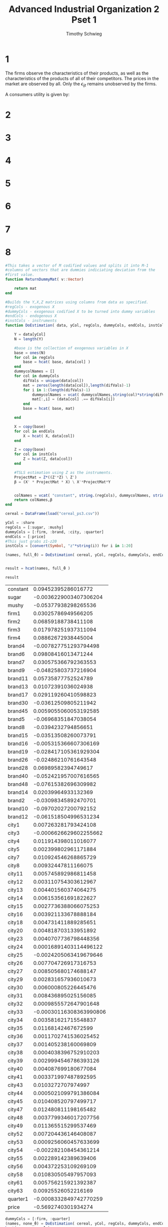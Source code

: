 #+OPTIONS: toc:nil 
#+TITLE: Advanced Industrial Organization 2 Pset 1
#+AUTHOR: Timothy Schwieg
#+PROPERTY: header-args :cache yes :exports both :tangle yes
#+PROPERTY: header-args:julia :session *julia*

#+LaTeX_CLASS: paper
#+LaTeX_CLASS_OPTIONS: [12pt, letterpaper]

#+LATEX_HEADER: \usepackage[margin=1in]{geometry}
#+LATEX_HEADER: \usepackage{fontspec}
#+LATEX_HEADER: \setmonofont{DejaVu Sans Mono}[Scale=MatchLowercase]

* 1
The firms observe the characteristics of their products, as well as
the characteristics of the products of all of their competitors. The
prices in the market are observed by all. Only the $\epsilon_{ijt}$ remains
unobserved by the firms. 

A consumers utility is given by:
#+BEGIN_EXPORT latex
\begin{equation*}
  u_{ijt} = \alpha p_{jt} + x_{jt} \beta + \xi_{jt} + \epsilon_{ijt}
\end{equation*}

Let $\epsilon_{ijt} \sim T1EV$. Note that this distribution is in the
location-scale family, so we may add deterministic components to it
and only affect the mean.

Note that the maximum of a set of $T1EV ( \alpha_j)$ random variables is
distributed $T1EV\left[ \log \sum_{i=1}^n \exp (\alpha_i) \right]$.

\begin{align*}
  \Pr( i \rightarrow j) &= \Pr( u_{ijt} > u_{ikt} \quad \forall k \neq j)\\
  &= \Pr( \alpha p_{jt} + x_{jt} \beta + \xi_{jt} + \epsilon_{ijt} > \alpha p_{kt} + x_{kt}
    \beta + \xi_{kt} + \epsilon_{ikt} \quad \forall k \neq j )\\
  &= \Pr( \alpha p_{jt} + x_{jt} \beta + \xi_{jt} + \epsilon_{ijt} > \max_{k \neq j} \{ \alpha p_{kt} + x_{kt}
    \beta + \xi_{kt} + \epsilon_{ikt}\} )\\
\end{align*}

From the above note, we know that

\begin{equation*}
  \max_{k \neq j} \{ \alpha p_{kt} + x_{kt} \beta + \xi_{kt} + \epsilon_{ikt}\} \sim T1EV(
  \log \sum_{k \neq j} \alpha p_{kt} + x_{kt} \beta + \xi_{kt}) 
\end{equation*}

For notational convenience, call this object $u_{i,-j,t}$. We may also
note that
\begin{equation*}
  \alpha p_{jt} + x_{jt} \beta + \xi_{jt} + \epsilon_{ijt} \sim T1EV( \alpha p_{jt} + x_{jt} \beta + \xi_{jt} )
\end{equation*}

Lastly, the difference between two independent $T1EV$ distributions is
distributed logistically. Since $\epsilon_{ijt}$ are all independent, and our
transformations are simply adding to the location of each of the
distributions, they will be independent as well.

\begin{align*}
  \Pr( \alpha p_{jt} + x_{jt} \beta + \xi_{jt} + \epsilon_{ijt} > u_{i,-j,t} ) &= \Pr(
                                                               u_{i,-j,t}-
                                                               \alpha
                                                               p_{jt}
                                                               +x_{jt}\beta
                                                               +\xi_{jt}
                                                               +\epsilon_{ijt}
                                                               \leq0)\\
  &= \frac{\exp(\alpha p_{jt} + x_{jt} \beta + \xi_{jt})}{\sum \exp(\alpha p_{kt} +
    x_{kt}\beta + \xi_{kt})}
\end{align*}

This is the probability that an individual elects to purchase good $j$
when the prices are the vector $p$ and the characteristics are $x$ and
$\xi$. The demand that the firm will face for their good is the number
of consumers $N$ times the probability that each consumer will buy the
product.

\begin{equation*}
  D_{jt}( p, x, \xi; \theta) = N \frac{\exp(\alpha p_{jt} + x_{jt} \beta + \xi_{jt})}{\sum
    \exp(\alpha p_{kt} + x_{kt}\beta + \xi_{kt})}
\end{equation*}
#+END_EXPORT

* 2
#+BEGIN_EXPORT latex
Assume a Nash equilibrium exists. Derive the first order conditions of
firm $f$ and express it as an (implicit) function of $p_{jt}$.

\vspace{.3in}

The profits for each firm are given by:
\begin{align*}
  \Pi_{ft} &= \sum_j (p_{jt} - mc_{jt}) D_{jt}(p,x,\xi;\theta)\\
  &= \sum_j N (p_{jt}-mc_{jt}) \frac{\exp(\alpha p_{jt} + x_{jt} \beta + \xi_{jt})}{\sum
    \exp(\alpha p_{kt} + x_{kt}\beta + \xi_{kt})}\\    
\end{align*}

Note that each firm is setting price to compete, taking derivatives
with respect to $p_{jt}$. The notation for $D(p,x,\xi;\theta)$ will be
suppressed for readability.

\begin{align*}
  \sum_j (p_{jt} - mc_{jt}) \deriv{D_{jt}}{p_{jt}} + D_{jt} &= 0
\end{align*}

Following the rules of exponentiation:
\begin{align*}
  \deriv{D_{jt}}{p_{jt}} &= \alpha D_{jt}\left( \sum_{k \neq j} D_{kt}\right) =
                           \frac{\alpha}{N} D_{jt} (1 - D_{jt})\\
   \deriv{D_{mt}}{p_{jt}} &= - \frac{\alpha}{N} D_{mt} D_{jt} 
\end{align*}

\begin{align*}
  \deriv{\Pi_{ft}}{p_j} &= \frac{\alpha}{N} D_{jt} \left[ \sum_{k \in \mathcal{F}_t, k \neq j}
                        (p_{kt} - mc_{kt})( - D_{kt}) + (p_{jt} -
                        mc_{jt})( 1 - D_{jt} ) \right] + D_{jt} = 0
\end{align*}

This is the first order condition that all firms face. The existence
of the Nash equilibrium implies that they have no profitable
deviations, and therefore the derivatives for all of their products
are equal to zero.

This is an implicit function of $p$ and $\xi$ as they both enter the
equation through the demand function $D(p,x,\xi;\theta)$.
#+END_EXPORT

* 3
#+BEGIN_EXPORT latex
What does the above result imply in the relationship between $p_{jt}$
and $\xi_{jt}$.
\vspace{.3in}

We can see that both enter the demand function non-trivially, so it is
hard to believe that $\exV{p_{jt}\xi_{jt}} = 0$. Since the firms are
setting their prices based on the demand of consumers, which is based
upon the unobserved characteristics.

It is logical to believe that these unobserved characteristics will
have some effect on price, and therefore price is not exogenous to
these characteristics.
#+END_EXPORT

* 4
#+BEGIN_EXPORT latex
Define
\begin{equation*}
  \hat{s}_{jt} = \frac{1}{N} \sum_{i=1}^N \indicate{y_{it} = j}
\end{equation*}

Compute $p \lim_{N \rightarrow\infty} \hat{s}_{jt}$ and discuss its relationship with
$D_{jt}(p,x,\xi;\theta)$.
\vspace{.3in}

Conditioned upon knowledge of the characteristics and $\theta$, each
$y_{it}$ is independent of each other, as the only variation occurs
because of different iid shocks of $\epsilon_{ijt}$. The limit in probability
of a sample mean of iid random variables can be computed using the
Weak Law of Large Numbers.

\begin{equation*}
  \frac{1}{N} \sum_{i=1}^N \indicate{y_{it} = j} \plim
  \exV{\indicate{y_{it} = j}} = \Pr( y_{it} = j) = \frac{\exp(\alpha p_{jt}
    x_{jt}\beta + \xi_{jt})}{\sum_k \exp(\alpha p_{kt} + x_{kt} \beta + \xi_{kt})}
\end{equation*}

This is just an individual consumer's demand for good $j$, and since
all consumers are homogenous, it is the demand for good $j$ divided by
$N$.

\begin{equation*}
  \hat{s}_{jt} \plim \frac{1}{N} D_{jt} (p,x,\xi;\theta)
\end{equation*}
#+END_EXPORT

* 5
#+BEGIN_EXPORT latex
Suppose you only have market-level data instead of an individual level
dataset. Derive a linear regression equation.
\vspace{.3in}

\begin{equation*}
  \hat{s}_{jt} \plim \frac{1}{N} D_{jt} (p,x,\xi;\theta)
\end{equation*}

If we take this to have converged, that is: $\hat{s}_{jt} =
\frac{1}{N} D_{jt}(p,x,\xi;\theta)$, then we can compute a demand equation.

Let the good indexed by $0$ be such that $p_{0t} = 0$, $x_{0t} = 0$,
$\xi_{0t} = 0$.

\begin{align*}
  \hat{s}_{jt} &= \frac{\exp(\alpha p_{jt} + x_{jt} \beta + \xi_{jt})}{\sum_k \exp( \alpha
                 p_{kt} + x_{kt}\beta + \xi_{kt})}\\
  \frac{\hat{s}_{jt}}{\hat{s}_{0t}} &= \exp( \alpha p_{jt} + x_{jt} \beta +
                                      \xi_{jt})\\
  \log \hat{s}_{jt} - \log \hat{s}_{0t} &= \alpha p_{jt} + x_{jt}\beta + \xi_{jt}
\end{align*}

This is now a linear regression equation for the demand system.
#+END_EXPORT

* 6
#+BEGIN_EXPORT latex
The linear regression for the demand system can be written as such:
\begin{equation*}
  \log \hat{s}_{jt} - \log \hat{s}_{0t} = \alpha p_{jt} + x_{jt}\beta + \xi_{jt}
\end{equation*}

Since $\xi_{jt}$ is unobserved to the econometrician, we can treat it as
the unobserved error typically denoted $U$ in linear regression. In
order to ensure that the OLS estimates are consistent, we need to
verify that there is no perfect colinearity in $X_{jt} = (p_{jt},x_{jt})$ and that
$\exV{X_{jt} \xi_{jt}} = 0$. From question (3) we can see that this
exogeneity will not be satisfied in the current formation of the
model.

When there is endogeneity in the model, the OLS estimates become
inconsistent. In order to correct for this, exogenous and relevant
instruments must be introduced.
#+END_EXPORT

* 7
#+BEGIN_EXPORT latex
Discuss potential advantages and disadvantages of the following
variables as instruments:
\begin{itemize}
\item $w_{jt} \\ x_{jt}$ (cost components not a part of $x_{jt}$)
\item $x_{-j,t}$ (characteristics of other products)
\item $p_{j,-t}$ (prices of $j$ in other markets)
\end{itemize}
\vspace{.3in}

The first instrument: $w_{jt} \\ x_{jt}$ would be exogenous, as shocks
to the cost system of the firm will propagate to all goods that the
firm produces. However, if the good that is produced has unique
properties, cost shocks to it may not appear in the cost components of
other goods. This could mean that the instrument relevance is low,
even if the instrument is exogenous.

The characteristics of other products will likely be quite relevant,
but to believe that they are exogenous, we must believe that every
firm sets its characteristics without considering the demand for each
good, and then set prices based on the characteristics. This seems
hard to believe, as entrance to a market especially occurs in a part
of the characteristic space producers believe there is high profit.

The Hausman instruments, prices of $j$ in other markets relies on
the markets being similar enough that they share common costs, but
differentiated enough that they do not share demand shocks. This way,
prices are in part set by the marginal costs of the goods, but since
the demand shocks are uncorrelated with the demand shocks of the
market of interest, these are exogenous instruments.
#+END_EXPORT

* 8
#+BEGIN_SRC julia :exports none
using DataFrames
using CSVFiles
using LinearAlgebra
#+END_SRC

#+RESULTS[b3315ddb189ef2fb1bf411d248b45b1872835029]:

#+BEGIN_SRC julia
  #This takes a vector of M codified values and splits it into M-1
  #columns of vectors that are dummies indiciating deviation from the
  #first value.
  function ReturnDummyMat( v::Vector)

      return mat
  end

  #Builds the Y,X,Z matrices using columns from data as specified.
  #regCols - exogenous X
  #dummyCols - exogenous codified X to be turned into dummy variables
  #endCols - endogenous X
  #instCols - instruments
  function DoEstimation( data, yCol, regCols, dummyCols, endCols, instCols)

      Y = data[yCol]
      N = length(Y)

      #base is the collection of exogenous variables in X
      base = ones(N)
      for col in regCols
          base = hcat( base, data[col] )
      end
      dummycolNames = []
      for col in dummyCols
          difVals = unique(data[col])
          mat = zeros(length(data[col]),length(difVals)-1)
          for i in 1:(length(difVals)-1)
              dummycolNames = vcat( dummycolNames,string(col)*string(difVals[i])  )
              mat[:,i] = (data[col] .== difVals[i])
          end
          base = hcat( base, mat)

      end

      X = copy(base)
      for col in endCols
          X = hcat( X, data[col])
      end

      Z = copy(base)
      for col in instCols
          Z = hcat(Z, data[col])
      end

      #TSLS estimation using Z as the instruments.
      ProjectMat = Z*((Z'*Z) \ Z')
      β = (X' * ProjectMat * X) \ X'*ProjectMat*Y


      colNames = vcat( "constant", string.(regCols), dummycolNames, string.(endCols))
      return colNames,β
  end
#+END_SRC

#+RESULTS[7a04ff6cd2b2623ee9f4311158bf087b2c2909ab]:

#+BEGIN_SRC julia    
  cereal = DataFrame(load("cereal_ps3.csv"))

  yCol = :share
  regCols = [:sugar, :mushy]
  dummyCols = [:firm, :brand, :city, :quarter]
  endCols = [:price]
  #This just grabs z1-z20
  instCols = [convert(Symbol, "z"*string(i)) for i in 1:20]

  (names, full_̂θ) = DoEstimation( cereal, yCol, regCols, dummyCols, endCols, instCols)


  result = hcat(names, full_̂θ )
#+END_SRC

#+RESULTS[0bfc4cc36d9fb9d38f655d302d2e1048b56c2167]:

#+BEGIN_SRC julia :session *julia*
result
#+END_SRC

#+RESULTS[e84da80ad81e1c4be2deabb67683118126b3b5a7]:
| constant |     0.09452395286016772 |
| sugar    |  -0.0036229003407306204 |
| mushy    |    -0.05377938298265536 |
| firm1    |     0.03025786949566205 |
| firm2    |     0.06859188738411108 |
| firm3    |    0.017978251937311094 |
| firm4    |     0.08862672938445004 |
| brand4   |   -0.007827751293794498 |
| brand6   |     0.09808416013471244 |
| brand7   |    0.030575366792363553 |
| brand9   |    -0.04825803737216904 |
| brand11  |     0.05735877752524789 |
| brand13  |     0.01072391036024938 |
| brand17  |    0.029119260410598823 |
| brand30  |    -0.03612509805211942 |
| brand45  |   0.0059055060053192585 |
| brand5   |    -0.06968351847038054 |
| brand8   |     -0.0394232794856651 |
| brand15  |    -0.03513508260073791 |
| brand16  |   -0.005315366607306169 |
| brand19  |   -0.028417105361929304 |
| brand26  |    -0.02486210761643548 |
| brand28  |     0.06989582394749617 |
| brand40  |   -0.052421957007616565 |
| brand48  |    -0.07615382696309982 |
| brand14  |     0.02039964933132369 |
| brand2   |    -0.03098345892470701 |
| brand10  |    -0.09702027200792152 |
| brand12  |   -0.061518504996531234 |
| city1    |    0.007263281793424108 |
| city3    |  -0.0006626629602255662 |
| city4    |    0.011914398011016077 |
| city5    |    0.002399802961171884 |
| city7    |    0.010924546268865729 |
| city8    |     0.00932447811166075 |
| city11   |    0.005745892986811458 |
| city12   |    0.003110754303612967 |
| city13   |    0.004401560374064275 |
| city14   |    0.006153561691822627 |
| city15   |   0.0027736388066075253 |
| city16   |    0.003921133678888184 |
| city18   |    0.004731411889285651 |
| city20   |    0.004818703133951892 |
| city23   |   0.0040707736798448356 |
| city24   |  0.00016891403114496122 |
| city25   |  -0.0024205063419679646 |
| city26   |    0.007704726917316753 |
| city27   |    0.008505680174688147 |
| city29   |    0.002831657936010673 |
| city30   |    0.006000805226445476 |
| city31   |    0.008436895025156085 |
| city32   |   0.0009855572647901648 |
| city33   | -0.00030116308363990806 |
| city34   |    0.003581621715548837 |
| city35   |     0.01168142467672599 |
| city36   |   0.0011702741536025452 |
| city37   |    0.001405238160069809 |
| city38   |   0.0004038396752910203 |
| city39   |   0.0029994546786393126 |
| city40   |    0.004087699180677084 |
| city41   |    0.003371997487892595 |
| city43   |      0.0103272707974997 |
| city44   |   0.0005021099791386084 |
| city45   |    0.010408520797499717 |
| city47   |    0.012480811198165482 |
| city48   |   0.0037799346017207756 |
| city49   |    0.011365515299537469 |
| city52   |    0.007204436146408087 |
| city53   |   0.0009256060457633699 |
| city54   |   -0.002282108454361214 |
| city55   |    0.002289142389639406 |
| city56   |    0.004372253109269109 |
| city58   |    0.010830505497957093 |
| city61   |    0.005756215921392387 |
| city63   |     0.00925526052216169 |
| quarter1 |  -0.0008332849742770259 |
| price    |     -0.5692740301934274 |

#+BEGIN_SRC julia
  dummyCols = [:firm, :quarter]
  (names, none_̂θ) = DoEstimation( cereal, yCol, regCols, dummyCols, endCols, instCols)
  hcat(names, none_̂θ )
#+END_SRC

#+RESULTS[3b39c6157dfdaaa952e1b191b58ca5971afac57e]:
| constant |   0.05093554458055989 |
| sugar    | 0.0009067176441928651 |
| mushy    | 0.0007475677536836593 |
| firm1    | -0.009333572805316397 |
| firm2    | -0.012142491752576461 |
| firm3    |  -0.00917113263273654 |
| firm4    | -0.016357883490273836 |
| quarter1 | -0.000619776913080898 |
| price    |  -0.22274583878442455 |

#+BEGIN_SRC julia
  dummyCols = [:firm, :brand, :quarter]
  (names, brand_̂θ) = DoEstimation( cereal, yCol, regCols, dummyCols, endCols, instCols)
  hcat(names, brand_̂θ )
#+END_SRC

#+RESULTS[e783ad3606de5ece0576b1b7f86166a616867260]:
| constant |    0.09829258100648783 |
| sugar    |   0.004712655794150292 |
| mushy    |  -0.014843261854955044 |
| firm1    |    0.33855207691133316 |
| firm2    |    -0.1731209631718661 |
| firm3    |     0.3095807178340259 |
| firm4    |  -0.012738751356021216 |
| brand4   |    -0.3712881270664309 |
| brand6   |    -0.3990433609574691 |
| brand7   |    -0.3497553981268808 |
| brand9   |    -0.3812533163390119 |
| brand11  |   -0.35120447630723817 |
| brand13  |    -0.4141575870057549 |
| brand17  |    -0.3429980534843888 |
| brand30  |   -0.37764418549265855 |
| brand45  |    -0.4190220104550446 |
| brand5   |    0.16386565852093773 |
| brand8   |    0.11081936194339437 |
| brand15  |    0.13460050910320015 |
| brand16  |     0.1724918604725708 |
| brand19  |     0.1050836830116646 |
| brand26  |    0.10848909782068171 |
| brand28  |     0.1389873679030841 |
| brand40  |     0.1060373926955723 |
| brand48  |    0.14064781766528192 |
| brand14  |   -0.32958227754682845 |
| brand2   |   -0.04643419433718314 |
| brand10  |   -0.04538382862628028 |
| brand12  |   -0.05990341627001738 |
| quarter1 | -0.0008284478190168549 |
| price    |     -0.561423222807172 |

#+BEGIN_SRC julia
  dummyCols = [:firm, :city, :quarter]
  (names, city_̂θ) = DoEstimation( cereal, yCol, regCols, dummyCols, endCols, instCols)
  hcat(names, city_̂θ )
#+END_SRC

#+RESULTS[a10f3164fec589381b4b1dab0cd6a4a2f71792a2]:
| constant |     0.04636531879189724 |
| sugar    |    0.000899764365574375 |
| mushy    |   0.0007679230385243365 |
| firm1    |   -0.009214632375958834 |
| firm2    |   -0.012050568893326131 |
| firm3    |   -0.009064997363407502 |
| firm4    |   -0.016211508144466952 |
| city1    |    0.004825259194445694 |
| city3    |  -0.0006407645536495724 |
| city4    |    0.010819477682132652 |
| city5    |    0.001399775727458221 |
| city7    |    0.010705562203087078 |
| city8    |    0.007061642765303374 |
| city11   |    0.003964822585162112 |
| city12   |   0.0029720643952864125 |
| city13   |   0.0034453299535059123 |
| city14   |   0.0058615829374526265 |
| city15   |    0.002116686609276903 |
| city16   |    0.006680332907668951 |
| city18   |    0.006016118408505643 |
| city20   |    0.005198275514629498 |
| city23   |    0.005851844081491139 |
| city24   |  -0.0011595893012333017 |
| city25   |  -0.0037709080809238526 |
| city26   |    0.005763068200764806 |
| city27   |    0.007929022134809819 |
| city29   |   0.0021236094566655338 |
| city30   |     0.00337299643712737 |
| city31   |    0.008144916270786525 |
| city32   | -0.00015315987724855281 |
| city33   |  -0.0012646929730575035 |
| city34   |    0.004464857447511922 |
| city35   |    0.011564633174976968 |
| city36   |   0.0018053279443524745 |
| city37   |   0.0005147029592442998 |
| city38   |   0.0017542414142437234 |
| city39   |   0.0009264055226213303 |
| city40   |    0.002474516562789547 |
| city41   |    0.003028922451507969 |
| city43   |     0.00880898127478192 |
| city44   |  -0.0036074909885995803 |
| city45   |    0.008890231274781857 |
| city47   |     0.00824711925982067 |
| city48   |    0.004050014949509956 |
| city49   |     0.01030709231495004 |
| city52   |    0.005021894957501958 |
| city53   |    -890201256688592e-19 |
| city54   |    -0.00571285881819259 |
| city55   |   0.0006686603028926497 |
| city56   |    0.004554739830747775 |
| city58   |    0.010370638959825042 |
| city61   |       0.004734290281101 |
| city63   |    0.009481544056795571 |
| quarter1 |  -0.0006174070654620801 |
| price    |     -0.2188995249512379 |


* 9
#+BEGIN_EXPORT latex
From $D_{jt}(p,x,\xi;\theta)$, derive own and cross-price elasticities. Do
you find them restrictive? Why or why not? If you think they are, what
could be potential remedies? Discuss briefly.
\vspace{.3in}

We know that:
\begin{align*}
  \deriv{D_{jt}}{p_{jt}} &= \frac{\alpha}{N} D_{jt} (1 - D_{jt})\\
  \deriv{D_{kt}}{p_{jt}} &= -\frac{\alpha}{N} D_{kt} D_{jt}
\end{align*}


Let $\epsilon_{jk,t}$ be such that
\begin{equation*}
  \epsilon_{jk,t} = \deriv{D_{jt}}{p_{kt}} \frac{p_{k,t}}{D_{jt}}
\end{equation*}

Plugging in the computed values:

\begin{align*}
  \epsilon_{jj,t} &= \frac{\alpha }{N} p_{jt} ( 1 - D_{jt}) \\
  \epsilon_{jk,t} &= \frac{\alpha}{N} p_{kt} D_{kt}
\end{align*}

This equality between the different cross-price elasticities is called
independence of irrelevant alternatives. I believe that they are
restrictive, as it means that when consumers substitute away from a
good, they substitute to all other goods the same amount.

This would not be restrictive if we believe that all goods are in the
same class, i.e. we are examining seven different types of peanut
butter that are all priced nearly the same. It is extremely
restrictive when considering the introduction of a new good that is
very close substitutes to another, and not like a third good. One
example is a blue and red bus against walking. The introduction of a
bus that only depends on color should not persuade walkers to ride the
bus, but IIA assumes this.

One method to get around this problem is to introduced unobserved
heterogeneity into the model. This is the primary motivation for the
approach utilized in BLP. Another way to get around this is to assume
a correlated error structure such as a Nested Logit model.
#+END_EXPORT
